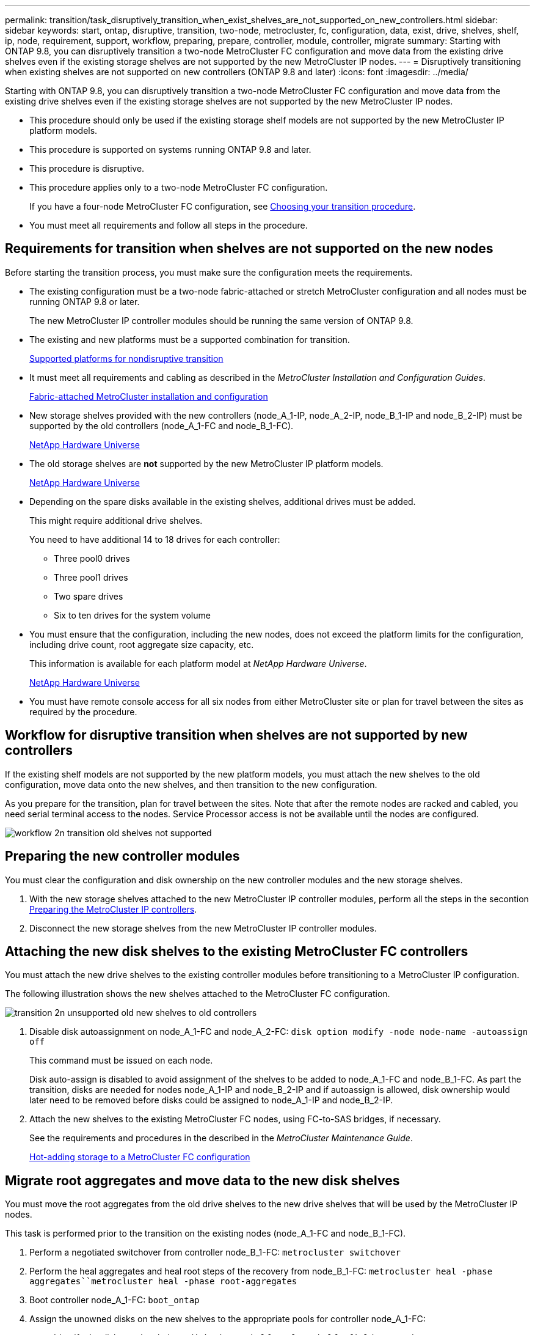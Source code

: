 ---
permalink: transition/task_disruptively_transition_when_exist_shelves_are_not_supported_on_new_controllers.html
sidebar: sidebar
keywords: start, ontap, disruptive, transition, two-node, metrocluster, fc, configuration, data, exist, drive, shelves, shelf, ip, node, requirement, support, workflow, preparing, prepare, controller, module, controller, migrate
summary: Starting with ONTAP 9.8, you can disruptively transition a two-node MetroCluster FC configuration and move data from the existing drive shelves even if the existing storage shelves are not supported by the new MetroCluster IP nodes.
---
= Disruptively transitioning when existing shelves are not supported on new controllers (ONTAP 9.8 and later)
:icons: font
:imagesdir: ../media/

[.lead]
Starting with ONTAP 9.8, you can disruptively transition a two-node MetroCluster FC configuration and move data from the existing drive shelves even if the existing storage shelves are not supported by the new MetroCluster IP nodes.

* This procedure should only be used if the existing storage shelf models are not supported by the new MetroCluster IP platform models.
* This procedure is supported on systems running ONTAP 9.8 and later.
* This procedure is disruptive.
* This procedure applies only to a two-node MetroCluster FC configuration.
+
If you have a four-node MetroCluster FC configuration, see xref:concept_choosing_your_transition_procedure_mcc_transition.adoc[Choosing your transition procedure].

* You must meet all requirements and follow all steps in the procedure.

== Requirements for transition when shelves are not supported on the new nodes

[.lead]
Before starting the transition process, you must make sure the configuration meets the requirements.

* The existing configuration must be a two-node fabric-attached or stretch MetroCluster configuration and all nodes must be running ONTAP 9.8 or later.
+
The new MetroCluster IP controller modules should be running the same version of ONTAP 9.8.

* The existing and new platforms must be a supported combination for transition.
+
xref:concept_supported_platforms_for_transition.adoc[Supported platforms for nondisruptive transition]

* It must meet all requirements and cabling as described in the _MetroCluster Installation and Configuration Guides_.
+
link:../install-fc/index.html[Fabric-attached MetroCluster installation and configuration]

* New storage shelves provided with the new controllers (node_A_1-IP, node_A_2-IP, node_B_1-IP and node_B_2-IP) must be supported by the old controllers (node_A_1-FC and node_B_1-FC).
+
https://hwu.netapp.com[NetApp Hardware Universe]

* The old storage shelves are *not* supported by the new MetroCluster IP platform models.
+
https://hwu.netapp.com[NetApp Hardware Universe]

* Depending on the spare disks available in the existing shelves, additional drives must be added.
+
This might require additional drive shelves.
+
You need to have additional 14 to 18 drives for each controller:

 ** Three pool0 drives
 ** Three pool1 drives
 ** Two spare drives
 ** Six to ten drives for the system volume

* You must ensure that the configuration, including the new nodes, does not exceed the platform limits for the configuration, including drive count, root aggregate size capacity, etc.
+
This information is available for each platform model at _NetApp Hardware Universe_.
+
https://hwu.netapp.com[NetApp Hardware Universe]

* You must have remote console access for all six nodes from either MetroCluster site or plan for travel between the sites as required by the procedure.

== Workflow for disruptive transition when shelves are not supported by new controllers

[.lead]
If the existing shelf models are not supported by the new platform models, you must attach the new shelves to the old configuration, move data onto the new shelves, and then transition to the new configuration.

As you prepare for the transition, plan for travel between the sites. Note that after the remote nodes are racked and cabled, you need serial terminal access to the nodes. Service Processor access is not be available until the nodes are configured.

image::../media/workflow_2n_transition_old_shelves_not_supported.png[]

== Preparing the new controller modules

[.lead]
You must clear the configuration and disk ownership on the new controller modules and the new storage shelves.

. With the new storage shelves attached to the new MetroCluster IP controller modules, perform all the steps in the secontion link:../transition/concept_requirements_for_fc_to_ip_transition_2n_mcc_transition.html#preparing-the-metrocluster-ip-controllers[Preparing the MetroCluster IP controllers].
. Disconnect the new storage shelves from the new MetroCluster IP controller modules.

== Attaching the new disk shelves to the existing MetroCluster FC controllers

[.lead]
You must attach the new drive shelves to the existing controller modules before transitioning to a MetroCluster IP configuration.

The following illustration shows the new shelves attached to the MetroCluster FC configuration.

image::../media/transition_2n_unsupported_old_new_shelves_to_old_controllers.png[]

. Disable disk autoassignment on node_A_1-FC and node_A_2-FC: `disk option modify -node node-name -autoassign off`
+
This command must be issued on each node.
+
Disk auto-assign is disabled to avoid assignment of the shelves to be added to node_A_1-FC and node_B_1-FC. As part the transition, disks are needed for nodes node_A_1-IP and node_B_2-IP and if autoassign is allowed, disk ownership would later need to be removed before disks could be assigned to node_A_1-IP and node_B_2-IP.

. Attach the new shelves to the existing MetroCluster FC nodes, using FC-to-SAS bridges, if necessary.
+
See the requirements and procedures in the described in the _MetroCluster Maintenance Guide_.
+
link:../maintain/task_hot_add_storage_to_a_mcc_fc_configuration_container_topic.html[Hot-adding storage to a MetroCluster FC configuration]

== Migrate root aggregates and move data to the new disk shelves

[.lead]
You must move the root aggregates from the old drive shelves to the new drive shelves that will be used by the MetroCluster IP nodes.

This task is performed prior to the transition on the existing nodes (node_A_1-FC and node_B_1-FC).

. Perform a negotiated switchover from controller node_B_1-FC: `metrocluster switchover`
. Perform the heal aggregates and heal root steps of the recovery from node_B_1-FC: `metrocluster heal -phase aggregates``metrocluster heal -phase root-aggregates`
. Boot controller node_A_1-FC: `boot_ontap`
. Assign the unowned disks on the new shelves to the appropriate pools for controller node_A_1-FC:
 .. Identify the disks on the shelves: `disk show -shelf pool_0_shelf -fields container-type,diskpathnames``disk show -shelf pool_1_shelf -fields container-type,diskpathnames`
 .. Enter local mode so the commands are run on the local node: `run local`
 .. Assign the disks: `disk assign disk1disk2disk3disk… -p 0``disk assign disk4disk5disk6disk… -p 1`
 .. Exit local mode: `exit`
. Create a new mirrored aggregate to become the new root aggregate for controller node_A_1-FC:
 .. Set the privilege mode to advanced: `set priv advanced`
 .. Create the aggregate: `aggregate create -aggregate new_aggr -disklist disk1, disk2, disk3,… -mirror-disklist disk4disk5, disk6,… -raidtypesame-as-existing-root -force-small-aggregate true aggr show -aggregate new_aggr -fields percent-snapshot-space`
+
If the percent-snapshot-space value is less than 5 percent, you must increase it to a value higher than 5 percent: `aggr modify new_aggr -percent-snapshot-space 5`

 .. Set the privilege mode back to admin: `set priv admin`
. Confirm that the new aggregate is created properly: `node run -node local sysconfig -r`
. Create the node and cluster-level configuration backups:
+
NOTE: When the backups are created during switchover, the cluster is aware of the switched over state on recovery. You must ensure that the backup and upload of the system configuration is successful as without this backup it is *not* possible to reform the MetroCluster configuration between clusters.

 .. Create the cluster backup: `system configuration backup create -node local -backup-type cluster -backup-name cluster-backup-name`
 .. Check cluster backup creation `job show -id job-idstatus`
 .. Create the node backup: `system configuration backup create -node local -backup-type node -backup-name node-backup-name`
 .. Check for both cluster and node backups: `system configuration backup show`
+
You can repeat the command until both backups are shown in the output.

. Make copies of the backups.
+
The backups must be stored at a separate location because they will be lost locally when the new root volume is booted.
+
You can upload the backups to an FTP or HTTP server, or copy the backups using scp commands.
+
[options="header"]
|===
| Method|
a|
*Upload the backup to the FTP or HTTP server*
a|

 .. Upload the cluster backup: `system configuration backup upload -node local -backup cluster-backup-name -destination URL`
 .. Upload the node backup: `system configuration backup upload -node local -backup node-backup-name -destination URL`

a|
*Copy the backups onto a remote server using secure copy*
a|
    From the remote server use the following scp commands:

 .. Copy the cluster backup: `scp diagnode-mgmt-FC:/mroot/etc/backups/config/cluster-backup-name.7z .`
 .. Copy the node backup: `scp diag@node-mgmt-FC:/mroot/etc/backups/config/node-backup-name.7z .`

+
|===

. Halt node_A_1-FC: `halt -node local -ignore-quorum-warnings true`
. Boot node_A_1-FC to Maintenance mode: `boot_ontap maint`
. From Maintenance mode, make required changes to set the aggregate as root:
 .. Set the HA policy to cfo: `aggr options new_aggr ha_policy cfo`
+
Respond `yes` when prompted to proceed.
+
----
Are you sure you want to proceed (y/n)?
----

 .. Set the new aggregate as root: `aggr options new_aggr root`
 .. Halt to the LOADER prompt: `halt`
. Boot the controller and back up the system configuration.
+
The node boots in recovery mode when the new root volume is detected

 .. Boot the controller: `boot_ontap`
 .. Log in and back up the configuration.
+
When you log in, you will see the following warning:
+
----
Warning: The correct cluster system configuration backup must be restored. If a backup
from another cluster or another system state is used then the root volume will need to be
recreated and NGS engaged for recovery assistance.
----

 .. Enter advanced privilege mode: `set -privilege advanced`
 .. Back up the cluster configuration to a server: `system configuration backup download -node local -source URL of server/cluster-backup-name.7z`
 .. Back up the node configuration to a server: `system configuration backup download -node local -source URL of server/node-backup-name.7z`
 .. Return to admin mode: `set -privilege admin`

. Check the health of the cluster:
 .. Issue the following command: `cluster show`
 .. Set the privilege mode to advanced: `set -privilege advanced`
 .. Verify the cluster configuration details: `cluster ring show`
 .. Return to the admin privilege level: `set -privilege admin`
. Confirm the operational mode of the MetroCluster configuration and perform a MetroCluster check.
 .. Confirm the MetroCluster configuration and that the operational mode is normal: `metrocluster show`
 .. Confirm that all expected nodes are shown: `metrocluster node show`
 .. Issue the following command: `metrocluster check run`
 .. Display the results of the MetroCluster check: `metrocluster check show`
. Perform a switchback from controller node_B_1-FC: `metrocluster switchback`
. Verify the operation of the MetroCluster configuration:
 .. Confirm the MetroCluster configuration and that the operational mode is normal: `metrocluster show`
 .. Perform a MetroCluster check: `metrocluster check run`
 .. Display the results of the MetroCluster check: `metrocluster check show`
. Add the new root volume to the Volume Location Database.
 .. Set the privilege mode to advanced: `set -privilege advanced`
 .. Add the volume to the node: `volume add-other-volumes –node node_A_1-FC`
 .. Return to the admin privilege level: `set -privilege admin`
. Check that the volume is now visible and has mroot.
 .. Display the aggregates: `storage aggregate show`
 .. Verify that the root volume has mroot: `storage aggregate show -fields has-mroot`
 .. Display the volumes: `volume show`
. Create a new security certificate to re-enable access to System Manager: `security certificate create -common-name name -type server -size 2048`
. Repeat the previous steps to migrate the aggregates on shelves owned by node_A_1-FC.
. Perform a cleanup.
+
You must perform the following steps on both node_A_1-FC and node_B_1-FC to remove the old root volume and root aggregate.

 .. Delete the old root volume: `run local``vol offline old_vol0``vol destroy old_vol0``exit``volume remove-other-volume -vserver node_name -volume old_vol0`
 .. Delete the original root aggregate: `aggr offline -aggregate old_aggr0_site``aggr delete -aggregate old_aggr0_site`

. Migrate the data volumes to aggregates on the new controllers, one volume at a time.
+
Use the following section of the _Controller Upgrade Express Guide_.
+
http://docs.netapp.com/platstor/topic/com.netapp.doc.hw-upgrade-controller/GUID-AFE432F6-60AD-4A79-86C0-C7D12957FA63.html[Creating an aggregate and moving volumes to the new nodes]

. Retire the old shelves by performing all the steps in the section xref:task_disruptively_transition_while_move_volumes_from_old_shelves_to_new_shelves.adoc[Retiring shelves moved from node_A_1-FC and node_A_2-FC].

== Transitioning the configuration

[.lead]
You must follow the detailed transition procedure.

In the following steps you are directed to other sections in this guide. You must perform the steps in each referenced section in the order given.

. Plan port mapping.
+
Perform all the steps in the section link:../transition/concept_requirements_for_fc_to_ip_transition_2n_mcc_transition.html#mapping-ports-from-the-metrocluster-fc-nodes-to-the-metrocluster-ip-nodes[Mapping ports from the MetroCluster FC nodes to the MetroCluster IP nodes].

. Prepare the MetroCluster IP controllers.
+
Perform all the steps in the section link:../transition/concept_requirements_for_fc_to_ip_transition_2n_mcc_transition.html#preparing-the-metrocluster-ip-controllers[Preparing the MetroCluster IP controllers].

. Verify the health of the MetroCluster configuration.
+
Perform all the steps in the section link:../transition/concept_requirements_for_fc_to_ip_transition_2n_mcc_transition.html#verifying-the-health-of-the-metrocluster-fc-configuration[Verifying the health of the MetroCluster FC configuration]

. Prepare and remove the existing MetroCluster FC nodes.
+
Perform all the steps in the section link:../transition/task_transition_the_mcc_fc_nodes_2n_mcc_transition_supertask.html[Transitioning the MetroCluster FC nodes].

. Add the new MetroCluster IP nodes.
+
Perform all the steps in the section xref:task_connect_the_mcc_ip_controller_modules_2n_mcc_transition_supertask.adoc[Connecting the MetroCluster IP controller modules].

. Complete the transition and initial configuration of the new MetroCluster IP nodes.
+
Perform all the steps in the section xref:task_configure_the_new_nodes_and_complete_transition.doc[Configuring the new nodes and completing transition].
